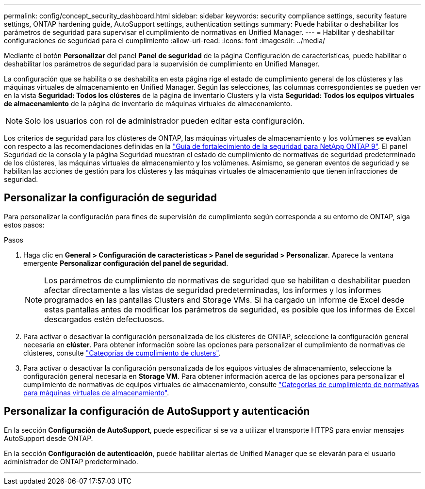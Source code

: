 ---
permalink: config/concept_security_dashboard.html 
sidebar: sidebar 
keywords: security compliance settings, security feature settings, ONTAP hardening guide, AutoSupport settings, authentication settings 
summary: Puede habilitar o deshabilitar los parámetros de seguridad para supervisar el cumplimiento de normativas en Unified Manager. 
---
= Habilitar y deshabilitar configuraciones de seguridad para el cumplimiento
:allow-uri-read: 
:icons: font
:imagesdir: ../media/


[role="lead"]
Mediante el botón *Personalizar* del panel *Panel de seguridad* de la página Configuración de características, puede habilitar o deshabilitar los parámetros de seguridad para la supervisión de cumplimiento en Unified Manager.

La configuración que se habilita o se deshabilita en esta página rige el estado de cumplimiento general de los clústeres y las máquinas virtuales de almacenamiento en Unified Manager. Según las selecciones, las columnas correspondientes se pueden ver en la vista *Seguridad: Todos los clústeres* de la página de inventario Clusters y la vista *Seguridad: Todos los equipos virtuales de almacenamiento* de la página de inventario de máquinas virtuales de almacenamiento.

[NOTE]
====
Solo los usuarios con rol de administrador pueden editar esta configuración.

====
Los criterios de seguridad para los clústeres de ONTAP, las máquinas virtuales de almacenamiento y los volúmenes se evalúan con respecto a las recomendaciones definidas en la link:https://www.netapp.com/pdf.html?item=/media/10674-tr4569pdf.pdf["Guía de fortalecimiento de la seguridad para NetApp ONTAP 9"]. El panel Seguridad de la consola y la página Seguridad muestran el estado de cumplimiento de normativas de seguridad predeterminado de los clústeres, las máquinas virtuales de almacenamiento y los volúmenes. Asimismo, se generan eventos de seguridad y se habilitan las acciones de gestión para los clústeres y las máquinas virtuales de almacenamiento que tienen infracciones de seguridad.



== Personalizar la configuración de seguridad

Para personalizar la configuración para fines de supervisión de cumplimiento según corresponda a su entorno de ONTAP, siga estos pasos:

.Pasos
. Haga clic en *General > Configuración de características > Panel de seguridad > Personalizar*. Aparece la ventana emergente *Personalizar configuración del panel de seguridad*.
+
[NOTE]
====
Los parámetros de cumplimiento de normativas de seguridad que se habilitan o deshabilitar pueden afectar directamente a las vistas de seguridad predeterminadas, los informes y los informes programados en las pantallas Clusters and Storage VMs. Si ha cargado un informe de Excel desde estas pantallas antes de modificar los parámetros de seguridad, es posible que los informes de Excel descargados estén defectuosos.

====
. Para activar o desactivar la configuración personalizada de los clústeres de ONTAP, seleccione la configuración general necesaria en *clúster*. Para obtener información sobre las opciones para personalizar el cumplimiento de normativas de clústeres, consulte link:../health-checker/reference_cluster_compliance_categories.html["Categorías de cumplimiento de clusters"].
. Para activar o desactivar la configuración personalizada de los equipos virtuales de almacenamiento, seleccione la configuración general necesaria en *Storage VM*. Para obtener información acerca de las opciones para personalizar el cumplimiento de normativas de equipos virtuales de almacenamiento, consulte link:../health-checker/reference_svm_compliance_categories.html["Categorías de cumplimiento de normativas para máquinas virtuales de almacenamiento"].




== Personalizar la configuración de AutoSupport y autenticación

En la sección *Configuración de AutoSupport*, puede especificar si se va a utilizar el transporte HTTPS para enviar mensajes AutoSupport desde ONTAP.

En la sección *Configuración de autenticación*, puede habilitar alertas de Unified Manager que se elevarán para el usuario administrador de ONTAP predeterminado.

'''